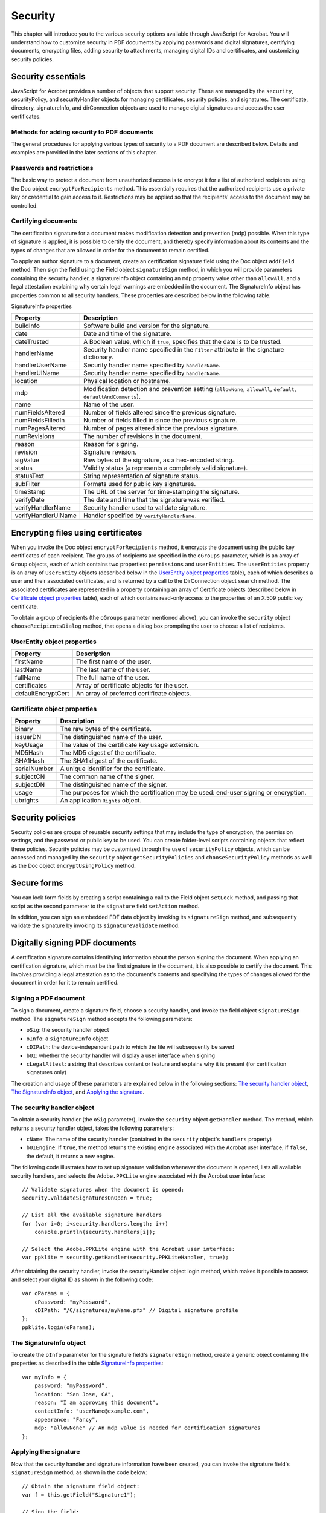 ******************************************************
Security
******************************************************

This chapter will introduce you to the various security options available through JavaScript for Acrobat. You will understand how to customize security in PDF documents by applying passwords and digital signatures, certifying documents, encrypting files, adding security to attachments, managing digital IDs and certificates, and customizing security policies.



Security essentials
=================================

JavaScript for Acrobat provides a number of objects that support security. These are managed by the ``security``, securityPolicy, and securityHandler objects for managing certificates, security policies, and signatures. The certificate, directory, signatureInfo, and dirConnection objects are used to manage digital signatures and access the user certificates.

Methods for adding security to PDF documents
--------------------------------------------

The general procedures for applying various types of security to a PDF document are described below. Details and examples are provided in the later sections of this chapter.

Passwords and restrictions
----------------------------------------------

The basic way to protect a document from unauthorized access is to encrypt it for a list of authorized recipients using the Doc object ``encryptForRecipients`` method. This essentially requires that the authorized recipients use a private key or credential to gain access to it. Restrictions may be applied so that the recipients' access to the document may be controlled.

.. raw:: html

   <a name="88320"></a>

Certifying documents
----------------------------------------------

The certification signature for a document makes modification detection and prevention (mdp) possible. When this type of signature is applied, it is possible to certify the document, and thereby specify information about its contents and the types of changes that are allowed in order for the document to remain certified.

To apply an author signature to a document, create an certification signature field using the Doc object ``addField`` method. Then sign the field using the Field object ``signatureSign`` method, in which you will provide parameters containing the security handler, a signatureInfo object containing an ``mdp`` property value other than ``allowAll``, and a legal attestation explaining why certain legal warnings are embedded in the document. The SignatureInfo object has properties common to all security handlers. These properties are described below in the following table.

SignatureInfo properties

.. list-table::
   :widths: 10 90
   :header-rows: 1

   * - Property
     - Description

   * - buildInfo
     - Software build and version for the signature.

   * - date
     - Date and time of the signature.

   * - dateTrusted
     - A Boolean value, which if ``true``, specifies that the date is to be trusted. 

   * - handlerName
     - Security handler name specified in the ``Filter`` attribute in the signature dictionary.

   * - handlerUserName
     - Security handler name specified by ``handlerName``. 

   * - handlerUIName
     - Security handler name specified by ``handlerName``. 

   * - location
     - Physical location or hostname.

   * - mdp
     - Modification detection and prevention setting (``allowNone``, ``allowAll``, ``default``, ``defaultAndComments``). 

   * - name
     - Name of the user.

   * - numFieldsAltered
     - Number of fields altered since the previous signature.

   * - numFieldsFilledIn
     - Number of fields filled in since the previous signature.

   * - numPagesAltered
     - Number of pages altered since the previous signature.

   * - numRevisions
     - The number of revisions in the document.

   * - reason
     - Reason for signing.

   * - revision
     - Signature revision.

   * - sigValue
     - Raw bytes of the signature, as a hex-encoded string.

   * - status
     - Validity status (``4`` represents a completely valid signature).

   * - statusText
     - String representation of signature status.

   * - subFilter
     - Formats used for public key signatures.

   * - timeStamp
     - The URL of the server for time-stamping the signature.

   * - verifyDate
     - The date and time that the signature was verified.

   * - verifyHandlerName
     - Security handler used to validate signature.

   * - verifyHandlerUIName
     - Handler specified by ``verifyHandlerName.``

.. raw:: html

   <a name="99032"></a>

Encrypting files using certificates
================================================

When you invoke the Doc object ``encryptForRecipients`` method, it encrypts the document using the public key certificates of each recipient. The groups of recipients are specified in the ``oGroups`` parameter, which is an array of ``Group`` objects, each of which contains two properties: ``permissions`` and ``userEntities``. The ``userEntities`` property is an array of ``UserEntity`` objects (described below in the `UserEntity object properties <JS_Dev_Security.html#11928>`__ table), each of which describes a user and their associated certificates, and is returned by a call to the DirConnection object ``search`` method. The associated certificates are represented in a property containing an array of Certificate objects (described below in `Certificate object properties <JS_Dev_Security.html#95193>`__ table), each of which contains read-only access to the properties of an X.509 public key certificate.

To obtain a group of recipients (the ``oGroups`` parameter mentioned above), you can invoke the ``security`` object ``chooseRecipientsDialog`` method, that opens a dialog box prompting the user to choose a list of recipients.

UserEntity object properties
----------------------------------------------

.. _section-1:

.. list-table::
   :widths: 10 90
   :header-rows: 1

   * - Property
     - Description

   * - firstName
     - The first name of the user.

   * - lastName
     - The last name of the user.

   * - fullName
     - The full name of the user.

   * - certificates
     - Array of certificate objects for the user.

   * - defaultEncryptCert
     - An array of preferred certificate objects.

Certificate object properties
----------------------------------------------

.. _section-2:

.. list-table::
   :widths: 10 90
   :header-rows: 1

   * - Property
     - Description

   * - binary
     - The raw bytes of the certificate.

   * - issuerDN
     - The distinguished name of the user.

   * - keyUsage
     - The value of the certificate key usage extension.

   * - MD5Hash
     - The MD5 digest of the certificate.

   * - SHA1Hash
     - The SHA1 digest of the certificate.

   * - serialNumber
     - A unique identifier for the certificate.

   * - subjectCN
     - The common name of the signer.

   * - subjectDN
     - The distinguished name of the signer.

   * - usage
     - The purposes for which the certification may be used: end-user signing or encryption.

   * - ubrights
     - An application ``Rights`` object.

Security policies
========================================

Security policies are groups of reusable security settings that may include the type of encryption, the permission settings, and the password or public key to be used. You can create folder-level scripts containing objects that reflect these policies. Security policies may be customized through the use of ``securityPolicy`` objects, which can be accessed and managed by the ``security`` object ``getSecurityPolicies`` and ``chooseSecurityPolicy`` methods as well as the Doc object ``encryptUsingPolicy`` method.

Secure forms
============================================

You can lock form fields by creating a script containing a call to the Field object ``setLock`` method, and passing that script as the second parameter to the ``signature`` field ``setAction`` method.

In addition, you can sign an embedded FDF data object by invoking its ``signatureSign`` method, and subsequently validate the signature by invoking its ``signatureValidate`` method.

.. raw:: html

   <a name="55922"></a>

Digitally signing PDF documents
===============================

A certification signature contains identifying information about the person signing the document. When applying an certification signature, which must be the first signature in the document, it is also possible to certify the document. This involves providing a legal attestation as to the document's contents and specifying the types of changes allowed for the document in order for it to remain certified.

Signing a PDF document
----------------------

To sign a document, create a signature field, choose a security handler, and invoke the field object ``signatureSign`` method. The ``signatureSign`` method accepts the following parameters:

* ``oSig``: the security handler object

* ``oInfo``: a ``signatureInfo`` object

* ``cDIPath``: the device-independent path to which the file will subsequently be saved

* ``bUI``: whether the security handler will display a user interface when signing

* ``cLegalAttest``: a string that describes content or feature and explains why it is present (for certification signatures only)

The creation and usage of these parameters are explained below in the following sections: `The security handler object <JS_Dev_Security.html#62516>`__, `The SignatureInfo object <JS_Dev_Security.html#98360>`__, and `Applying the signature <JS_Dev_Security.html#98354>`__.

.. raw:: html

   <a name="62516"></a>

The security handler object
---------------------------

To obtain a security handler (the ``oSig`` parameter), invoke the ``security`` object ``getHandler`` method. The method, which returns a security handler object, takes the following parameters:

* ``cName``: The name of the security handler (contained in the ``security`` object's ``handlers`` property)

* ``bUIEngine``: If ``true``, the method returns the existing engine associated with the Acrobat user interface; if ``false``, the default, it returns a new engine.

The following code illustrates how to set up signature validation whenever the document is opened, lists all available security handlers, and selects the ``Adobe.PPKLite`` engine associated with the Acrobat user interface:

::

      // Validate signatures when the document is opened:
      security.validateSignaturesOnOpen = true;
      
      // List all the available signature handlers
      for (var i=0; i<security.handlers.length; i++)
          console.println(security.handlers[i]);
      
      // Select the Adobe.PPKLite engine with the Acrobat user interface:
      var ppklite = security.getHandler(security.PPKLiteHandler, true);

After obtaining the security handler, invoke the securityHandler object login method, which makes it possible to access and select your digital ID as shown in the following code:

::

      var oParams = {
          cPassword: "myPassword", 
          cDIPath: "/C/signatures/myName.pfx" // Digital signature profile
      };
      ppklite.login(oParams);

.. raw:: html

   <a name="98360"></a>

The SignatureInfo object
------------------------------------

To create the ``oInfo`` parameter for the signature field's ``signatureSign`` method, create a generic object containing the properties as described in the table `SignatureInfo properties <JS_Dev_Security.html#74773>`__:

::

      var myInfo = {
          password: "myPassword",
          location: "San Jose, CA",
          reason: "I am approving this document",
          contactInfo: "userName@example.com",
          appearance: "Fancy",
          mdp: "allowNone" // An mdp value is needed for certification signatures
      };

.. raw:: html

   <a name="98354"></a>

Applying the signature
-----------------------------------

Now that the security handler and signature information have been created, you can invoke the signature field's ``signatureSign`` method, as shown in the code below:

::

      // Obtain the signature field object:
      var f = this.getField("Signature1");
      
      // Sign the field:
      f.signatureSign({
          oSig: ppklite,
          oInfo: myInfo,
          cDIPath: "/C/temp/mySignedFile.pdf",
          cLegalAttest: "Fonts are not embedded to reduce file size"
      }); //End of signature

See also the discussion of `Signature fields <JS_Dev_AcrobatForms.html#61295>`__.

Clearing a digital signature
------------------------------------------------------------

To clear a signature, invoke the Doc object ``resetForm`` method. In the example below, ``Signature1`` is cleared:

::

      this.resetForm(["Signature1"]);

Getting signature information from another user
-----------------------------------------------

You can maintain a list of trusted user identities by adding the certificates contained within FDF files sent to you by other users. You can also obtain signature information from an FDF file by invoking the FDF object ``signatureValidate`` method, which returns a ``signatureInfo`` object, as shown in the example below:

::

      // Open the FDF file sent to you by the other user:
      var fdf = app.openFDF("/C/temp/myDoc.fdf");
      
      // Obtain the security handler:
      var engine = security.getHandler("Adobe.PPKLite");
      
      // Check to see if the FDF has been signed:
      if (fdf.isSigned)
      {
          // Obtain the other user's signature info:
          sigInfo = fdf.signatureValidate({
              oSig: engine,
              bUI: true
          });
      
          // Display the signature status and description:
          console.println("Signature Status: " + sigInfo.status);
          console.println("Description: " + sigInfo.statusText);
      }
      else
          console.println("This FDF was not signed.");

Removing signatures
-------------------

To remove a signature field, invoke the Doc object ``removeField`` method. In the example below, ``Signature1`` is removed:

::

      var sigFieldName = "Signature1"   
      this.resetForm([sigFieldName]); // clear the signature
      this.removeField(sigFieldName); // remove the field

Certifying a document
---------------------

When applying a signature to certify a document, check the ``trustFlags`` property of the ``signatureInfo`` object. If its value is ``2``, the signer is trusted for certifying documents.

Validating signatures
---------------------

To validate a signature, invoke the signature field's ``signatureValidate`` method. It returns one of the following integer validity status values:

* ``-1``: not a signature field

* ``0``: signature is blank

* ``1``: unknown status

* ``2``: signature is invalid

* ``3``: signature is valid, identity of signer could not be verified

* ``4``: signature and identity of signer are both valid

The method accepts two parameters:

* ``oSig``: the security handler used to validate the signature (a ``securityHandler`` or ``SignatureParameters`` object)

* ``bUI``: determines whether the user interface is shown when validating the data file

A ``SignatureParameters`` object contains two properties:

* ``oSecHdlr``: the security handler object

* ``bAltSecHdlr``: determines whether an alternate security handler may be used

In the following example, ``mySignatureField`` is analyzed for validity:

::

      // Obtain the signature field:
      var f = this.getField("mySignatureField");
      
      // Validate the signature field:
      var status = f.signatureValidate();
      
      // Obtain the signature information
      var sigInfo = f.signatureInfo();
      
      // Check the status returned from the validation:
      if (status < 3)
          var msg = "Signature is not valid: " + sigInfo.statusText;
      else
          var msg = "Signature is valid: " + sigInfo.statusText;
      
      // Display the status message:
      app.alert(msg);

Setting digital signature properties with seed values
-----------------------------------------------------

Sometimes form authors need to limit the choices a user can make when signing a particular signature field. In enterprise settings, document authors can craft documents with behaviors and features that meet specific business needs, thereby enabling administrative control of signature properties such as appearance, signing reasons, and so on.

Such customizations are possible by using signature field seed values. A seed value specifies an attribute and attribute value. The author can make the seed value a preference or a requirement.

The Field method ``signatureSetSeedValue`` sets the properties that are used when signing signature fields. The properties are stored in the signature field and are not altered when the field is signed, the signature is cleared, or when ``resetForm`` is called.

Refer to the *Acrobat 8.0 Security User Guide* or obtain a deeper understanding of the use of signature seed values.

#. Certification signature

The following script sets the seed values for the certification signature, and forces a certifying signature.

Certified signatures are always associated with modification detection and prevention (MDP) settings that control which changes are allowed to be made to a document before the signature becomes invalid. Changes are stored in the document as incremental saves beyond the original version of the document that was covered by the certifying signature.

::

      // Obtain the signature field object:
      var f = this.getField("theAuthorSignature");
      f.signatureSetSeedValue({
          mdp: "defaultAndComments",
          legalAttestations: ["Trust me and be at ease.",
          "You can surely trust the author."],
          reasons: ["This is a reason", "This is a better reason"],
          flags: 8
      });

.. raw:: html

   <a name="48096"></a>

Adding security to PDF documents
================================

This section discusses various aspects of security: adding security, including encrypting files for a list of recipients, encrypting files using security policies and adding security to document attachments.

Adding passwords and setting security options
---------------------------------------------

Since the Standard security handler, used for password encryption of documents, is not JavaScript-enabled, the most direct way to add passwords is through the creation of user or master passwords in the Acrobat user interface.

As described in `Encrypting files using certificates <JS_Dev_Security.html#99032>`__, you can encrypt a document for a number of recipients using certificates, and can set security policies through the application of a certification signature accompanied by the desired modification, detection, and prevention settings shown in the table `SignatureInfo properties <JS_Dev_Security.html#74773>`__.

.. raw:: html

   <a name="95020"></a>

Adding usage rights to a document
---------------------------------

You can decide which usage rights will be permitted for a set of users. You can specify either full, unrestricted access to the document, or rights that address accessibility, content extraction, allowing changes, and printing. You can use JavaScript to customize these rights when encrypting a document for a list of recipients. For more information, see `Rights-Enabled PDF Files <JS_Dev_Ubiquity.html#10389>`__.

Encrypting PDF files for a list of recipients
---------------------------------------------

The Doc object ``encryptForRecipients`` method is the primary means of encrypting PDF files for a list of recipients using JavaScript. In `Reviewing documents with additional usage rights <JS_Dev_RMA.html#97742>`__, the certificates used were gathered by connecting to a directory, which is a repository of user information. The directory object contains an ``info`` property with which it is possible to create and activate a new directory. It is accessible either through the ``directories`` property or the ``newDirectory`` method of the securityHandler object.

The value of the ``info`` property is a DirectoryInformation object, that may contain standard properties related to the name of the directory as well as additional properties specific to a particular directory handler (these may include server and port information).

To create a new directory, create a DirectoryInformation object, obtain a SecurityHandler object and invoke its ``newDirectory`` method, and assign the DirectoryInformation object to the new directory's ``info`` property.

::

      // Create and activate a new directory:
      var newDirInfo = {
          dirStdEntryID: "dir0",
          dirStdEntryName: "Employee LDAP Directory",
          dirStdEntryPrefDirHandlerID: "Adobe.PPKMS.ADSI",
          dirStdEntryDirType: "LDAP",
          server: "ldap0.example.com",
          port: 389
      };
      
      // Obtain the security handler:
      var sh = security.getHandler("Adobe.PPKMS");
      
      // Create the new directory object:
      var newDir = sh.newDirectory();
      
      // Store the directory information in the new directory:
      newDir.info = newDirInfo;

In order to obtain certificates from a directory, you must first connect to it using the Directory object ``connect`` method, and return a DirConnection object. An example is given below:

::

      // Obtain the security handler:
      var sh = security.getHandler("Adobe.PPKMS");
      var dc = sh.directories[0].connect();

It is then possible to use the DirConnection object to search for certificates. You can specify the list of attributes to be used for the search by invoking the DirConnection object ``setOutputFields`` method, that accepts two parameters:

* ``oFields``: an array of attributes to be used in the search

* ``bCustom``: whether the attributes are standard output attribute names

For example, the following code specifies standard output attributes (``certificates`` and ``email``):

::

      dc.setOutputFields({oFields: ["certificates", "email"]});

To perform the search, invoke the DirConnection object ``search`` method. It takes the following parameters:

* ``oParams``: an array of key-value pairs consisting of search attribute names and their corresponding strings

* ``cGroupName``: the name of the group to which to restrict the search

* ``bCustom``: whether ``oParams`` contains standard attribute names

* ``bUI``: whether a user interface is used to collect the search parameters

In the following example, the directory is searched for certificates for the user whose last name is "Smith", and displays the user's email address:

::

      var retval = dc.search({oParams: {lastName: "Smith"}});
      if (retval.length > 0) console.println(retval[0].email);

When you invoke the Doc object ``encryptForRecipients`` method, the ``oGroups`` parameter is an array of ``Group`` objects, each of which contains a ``permissions`` property. The ``permissions`` property is an object containing the properties described in the following table.

Permissions object

.. _section-3:

.. list-table::
   :widths: 10 90
   :header-rows: 1

   * - Property
     - Description

   * - allowAll
     - Full, unrestricted access.

   * - allowAccessibility
     - Content access for the visually impaired.

   * - allowContentExtraction
     - Content copying and extraction.

   * - allowChanges
     - Allowed changes (``none``, ``documentAssembly``, ``fillAndSign``, ``editNotesFillAndSign``, ``all``). 

   * - allowPrinting
     - Printing security level (``none``, ``lowQuality``, ``highQuality``). 

The following code allows full and unrestricted access to the entire document for one set of users (``importantUsers``), and allows high quality printing for another set of users (``otherUsers``):

::

      // Obtain the security handler:
      var sh = security.getHandler("Adobe.PPKMS");
      
      // Connect to the directory containing the user certificates:
      var dir = sh.directories[0];
      var dc = dir.connect();
      
      // Search the directory for certificates:
      dc.setOutputFields({oFields:["certificates"]});
      var importantUsers = dc.search({oParams:{lastName:"Smith"}});
      var otherUsers = dc.search({oParams:{lastName:"Jones"}});
      
      // Allow important users full, unrestricted access:
      var importantGroup = {
          userEntities: importantUsers,
          permissions: {allowAll: true}
      };
      
      // Allow other users high quality printing:
      var otherGroup = {
          userEntities: otherUsers,
          permissions: {allowPrinting: "highQuality"}
      };
      
      // Encrypt the document for the intended recipients:
      this.encryptForRecipients({
          oGroups:[importantGroup, otherGroup],
          bMetaData: true
      });

See a related example in the section `Reviewing documents with additional usage rights <JS_Dev_RMA.html#97742>`__.

Encrypting PDF files using security policies
--------------------------------------------

It is possible to define a security policy for a PDF document. The policy can contain a list of people who can open the document, restrictions limiting their ability to modify, print, or copy the document, and an expiration date for the document after which it cannot be opened.

There are two kinds of security policies: a personal policy is one created by a user and is stored on a local computer, and a organizational policy is developed by an administrator and stored on a policy server.

There are three types of custom policies. You can create policies for password security, certificate security, and and server policies.

JavaScript for Acrobat defines a securityPolicy object that contains the following properties:

* ``policyID``: a machine-readable policy ID string

* ``name``: the policy name

* ``description``: the policy description

* ``lastModified``: the date when the policy was last modified

* ``handler``: the handler that implements the policy (``Adobe.APS``, ``Adobe.PubSec``, and ``Adobe.Standard``)

* ``target``: the target data covered by the policy (``document`` or ``attachments``)

To obtain a list of the security policies currently available, invoke the ``security`` object ``getSecurityPolicies`` method. The method accepts two parameters:

* ``oOptions``: a SecurityPolicyOptions object containing parameters used to filter the list

* ``bUI``: determines whether the user interface will be displayed (affects ``bCheckOnline`` in the ``oOptions`` parameter)

The SecurityPolicyOptions object is a generic object used to filter the list of security policies that will be returned by the method, and contains the following properties:

* ``bFavorites``: determines whether to return policies are favorites or not

* ``cFilter``: returns policies using the specified security filter (``Adobe.APS``, ``Adobe.PubSec``, and ``Adobe.Standard``)

* ``cTarget``: returns policies using the specified ``target`` (``document`` or ``attachments``)

The following example illustrates how to request and display a list of favorite security policies:

::

      // Set up the filtering options (SecurityOptionsPolicy object):
      var options = {
          bFavorites: true,
          cFilter: "Adobe.PubSec"
      };
      
      // Obtain the filtered list of security policies:
      var policyArray = security.getSecurityPolicies(options);
      
      // Display the list of security policies by name:
      for (var i=0; i<policyArray.length; i++)
          console.println(policyArray[i].name);

To encrypt a PDF file using a security policy, you must first choose a security policy by invoking the ``security`` object ``chooseSecurityPolicy`` method and then encrypt the file by invoking the Doc object's ``encryptUsingPolicy`` method.

The ``security`` object ``chooseSecurityPolicy`` method opens a dialog box that permits the user to choose from a list of security policies filtered according to a SecurityPolicyOptions object.

The Doc object ``encryptUsingPolicy`` method accepts three parameters:

* ``oPolicy``: the policy object to use when encrypting the document

* ``oGroups``: an array of Group objects that the handler should use when applying the policy

* ``oHandler``: the SecurityHandler object to be used for encryption

* ``bUI``: whether the UI is displayed

In the following example, a newly created document is encrypted for a list of recipients, using the ``encryptUsingPolicy`` method, by choosing and applying a security policy. A Policy Server must be configured for publishing before running this example.

::

      // Create the new document
      var myDoc = app.newDoc();
          
      // Choose the list of recipients
      var recipients = [{
          userEntities: [
              {email: "user1@example.com"},
              {email: "user2@example.com"},
              {email: "user3@example.com"}
          ]
      }];
      
      // Encrypt the document using the security policy:
      var results = myDoc.encryptUsingPolicy({
          oPolicy: "adobe_secure_for_recipients",
          oGroups: recipients
      });
      
      if ( results.errorCode == 0) 
          console.println("The policy applied was: " + results.policyApplied.name);

Adding security to document attachments
---------------------------------------

You can add security to a document by encrypting its attachments and enclosing them in an *eEnvelope*. To do this with JavaScript, invoke the Doc object ``addRecipientListCryptFilter`` method, which is used to encrypt data objects and accepts two parameters:

* ``oCryptFilter``: the name of the encryption filter

* ``oGroup``: an array of ``Group`` objects representing the intended recipients

.. note::

   For Acrobat 7.0, the value of ``cCryptFilter`` must be the string ``DefEmbeddedFile``, beginning with Acrobat 8, the value of ``cCryptFilter`` can be any string.

Thus, an eEnvelope is a PDF file that contains encrypted attachments. The name of the crypt filter, which represents the recipient list, is defined and used when importing the attachment. An example is given below:

::

      // Create instructions to be used in the recipient dialog box:
      var note = "Select the recipients. Each must have ";
      note += "an email address and a certificate.";
      
      // Specify the remaining options used in the recipient dialog box:
      var options = {
          bAllowPermGroups: false,
          cNote: note,
          bRequireEmail: true
      };
      
      // Obtain the intended recipient Group objects:
      var groupArray = security.chooseRecipientsDialog(options);
      
      // Open the eEnvelope document:
      var env = app.openDoc("/C/eEnvelopes/myeEnvelope.pdf");
      
      // Set up the crypt filter:
      env.addRecipientListCryptFilter("myFilter", groupArray);
      
      // Attach the current document to the eEnvelope:
      env.importDataObject("secureMail0", this.path, "myFilter");
      
      // Save the eEnvelope:
      env.saveAs("/C/output/outmail.pdf");

.. raw:: html

   <a name="92158"></a>

Digital IDs and certification methods
=====================================

It is possible to customize and extend the management and usage of digital IDs using JavaScript. In addition, it is possible to share digital ID certificates, build a list of trusted identities, and analyze the information contained within certificates.

Digital IDs
-----------

A digital ID is represented with a SignatureInfo object, which contains properties of the digital signature common to all handlers, in addition to other properties defined by public key security handlers. These additional properties are described in the following table.

SignatureInfo public key security handler properties

.. _section-4:

.. list-table::
   :widths: 10 90
   :header-rows: 1

   * - Property
     - Description

   * - appearance
     - User-configured appearance name.

   * - certificates
     - Chain of certificates from signer to certificate authority.

   * - contactInfo
     - User-specified contact information for determining trust.

   * - byteRange
     - Bytes covered by this signature.

   * - docValidity
     - Validity status of the document byte range digest.

   * - idPrivValidity
     - Validity of the identity of the signer.

   * - idValidity
     - Numerical validity of the identity of the signer.

   * - objValidity
     - Validity status of the object digest.

   * - trustFlags
     - What the signer is trusted for.

   * - password
     - Password used to access the private key for signing.

About digital ID providers
~~~~~~~~~~~~~~~~~~~~~~~~~~

A digital ID provider is a trusted 3rd party, or *certificate authority*. that verifies the digital ID owner's identity, and issues the certificate or private key. The ``certificates`` property of the SignatureInfo object contains an array of certificates that reflects the certificate chain leading from the signer's certificate to that issued by the certificate authority. Thus, you can inspect the details of the certificate issued by the digital ID provider (such as its ``usage`` property).

For example, the following code encrypts the current document for everyone in the address book. It does this by creating a collection of certificates suitable for encrypting documents, that are filtered from the overall collection. This is accomplished by examining all the certificates in the address book and excluding those entries containing sign-only certificates, CA certificates, no certificates, or certificates otherwise unsuitable for encryption:

::

      // Obtain the security handler:
      var eng = security.getHandler("Adobe.AAB");
      
      // Connect to the directory containing the certificates:
      var dc = eng.directories[0].connect();
      
      // Obtain the list of all recipients in the directory:
      var rcp = dc.search();
      
      // Create the filtered recipient list:
      var fRcp = new Array();
      
      // Populate the filtered recipient list:
      for (var i=0; i<rcp.length; i++) {
          if (rcp[i].defaultEncryptCert &&
               rcp[i].defaultEncryptCert.usage.endUserEncryption)
              fRcp[fRcp.length] = rcp[i];
          if (rcp[i].certificates) {
              for (var j=0; j<rcp[i].certificates.length; j++)
                  if (rcp[i].certificates[j].usage.endUserEncryption)
                      fRcp[fRcp.length] = rcp[i];
          }
      }
      
      // Now encrypt for the filtered recipient list:
      this.encryptForRecipients({ oGroups:[{userEntities: fRcp}] });

Creating a digital ID (default certificate security)
~~~~~~~~~~~~~~~~~~~~~~~~~~~~~~~~~~~~~~~~~~~~~~~~~~~~

If you would like to create a certificate for a new user, invoke the ``securityHandler`` object ``newUser`` method, which supports enrollment with the ``Adobe.PPKLite`` and ``Adobe.PPKMS`` security handlers by creating a new self-sign digital ID, and prevents the user from overwriting the file. It accepts the following parameters:

* ``cPassword``: the password needed to access the digital ID file

* ``cDIPath``: the location of the digital ID file

* ``oRDN``: the *relative distinguished name* represented as an ``RDN`` object) containing the issuer or subject name for the certificate

* ``oCPS``: the certificate policy information, which is a generic object containing the following properties:

* ``oid``: the certificate policy object identifier

* ``url``: URL pointing to detailed policy information

* ``notice``: shortened version of detailed policy information

* ``bUI``: determines whether to use the user interface to enroll the new user

The relative distinguished name is a generic object containing the properties shown in the following table.

RDN object

.. _section-5:

.. list-table::
   :widths: 10 90
   :header-rows: 1

   * - Property
     - Description

   * - c
     - Country or region

   * - cn
     - Common name

   * - o
     - Organization name

   * - ou
     - Organization unit

   * - e
     - Email address

An example is given below:

::

      // Obtain the security handler:
      var ppklite = security.getHandler("Adobe.PPKLite");
      
      // Create the relative distinguished name:
      var newRDN = {
          cn: "newUser",
          c: "US"
      };
      
      // Create the certificate policy information:
      var newCPS = {
          oid: "1.2.3.4.5",
          url: "www.example.com/newCPS.html",
          notice: "This is a self-generated certificate"
      };
      
      // Create the new user's certificate:
      security.newUser({
          cPassword: "newUserPassword",
          cDIPath: "/C/temp/newUser.pfx",
          oRDN: newRDN,
          oCPS: newCPS,
          bUI: false
      });

The ``securityHandler`` object has a ``DigitalIDs`` property that contains the certificates associated with the currently selected digital IDs for the security handler. The ``DigitalIDs`` property is a generic object containing the following properties:

* ``oEndUserSignCert``: the certificate used when signing

* ``oEndUserCryptCert``: the certificate used when encrypting

* ``certs``: an array of certificates corresponding to all the digital IDs

* ``stores``: an array of strings (one for every ``certificate`` object) indicating where the digital IDs are stored

You can use the ``security`` object ``exportToFile`` method to save a certificate file to disk. In the following example, the signing certificate is written to disk:

::

      // Obtain the security handler:
      var sh = security.getHandler("Adobe.PPKMS");
      
      // Obtain the certificates:
      var ids = sh.DigitalIDs;
      
      // Write the signing certificate to disk:
      security.exportToFile(ids.oEndUserSignCert, "/C/mySignCert.cer");

Using digital IDs (default certificate security)
~~~~~~~~~~~~~~~~~~~~~~~~~~~~~~~~~~~~~~~~~~~~~~~~

As you learned earlier, you can obtain signature information from a signature field by invoking its ``signatureInfo`` method. In addition to this, you can also use an existing certificate to create a digital ID. To do this, obtain the certificate from an existing, signed field and create the relative distinguished name using the information it contains:

::

      // Obtain the security handler:
      var ppklite = security.getHandler("Adobe.PPKLite");
      
      // Obtain the signature field:
      var f = this.getField("existingSignature");
      
      // Validate the signature:
      f.signatureValidate();
      
      // Obtain the signature information:
      var sigInfo = f.signatureInfo();
      
      // Obtain the certificates and distinguished name information
      var certs = sigInfo.certificates;
      var rdn = certs[0].subjectDN;
      
      // Now create the digital signature:
      ppklite.newUser({
          cPassword: "newUserPassword",
          cDIPath: "/C/temp/newUser.pfx",
          oRDN: rdn,
      });

Managing digital IDs (Windows certificate security)
~~~~~~~~~~~~~~~~~~~~~~~~~~~~~~~~~~~~~~~~~~~~~~~~~~~

A Directory object is a repository of user information, including public key certificates. On Windows, the ``Adobe.PPKMS`` security handler provides access to the directories created by the user through the Microsoft Active Directory Script Interface (ADSI). These are created sequentially with the names ``Adobe.PPKMS.ADSI.dir0``, ``Adobe.PPKMS.ADSI.dir1``, etc. In this case, the ``Adobe.PPKMS.ADSI`` directory handler includes the directory information object properties shown in the following table.

Adobe.PPKMS.ADSI directory handler object properties

.. _section-6:

.. list-table::
   :widths: 10 90
   :header-rows: 1

   * - Property
     - Description

   * - server
     - The server hosting the data

   * - port
     - The port number (standard LDAP port is 389)

   * - searchBase
     - Used to narrow the search to a section of the directory

   * - maxNumEntries
     - Maximum number of entries retrieved from search

   * - timeout
     - Maximum time allowed for search

For example, the following code displays information for an existing directory:

::

      // Obtain the security handler:
      var ppkms = security.getHandler("Adobe.PPKMS");
      
      // Obtain the directory information object:
      var info = ppkms.directories[0].info;
      
      // Display some of the directory information:
      console.println("Directory: " + info.dirStdEntryName);
      console.println("Address: " + info.server + ":" + info.port);

Managing digital ID certificates
--------------------------------

This section contains a brief discussion on sharing digital ID certificates and extracting information from the certificate of a digital ID.

Sharing digital ID certificates
~~~~~~~~~~~~~~~~~~~~~~~~~~~~~~~

You can share a self-signed digital ID certificate by exporting it as an FDF file. To do this, sign the FDF file by invoking the FDF object ``signatureSign`` method. The ``signatureSign`` method works similarly to that of the Doc object:

::

      // Obtain the security handler:
      var eng = security.getHandler("Adobe.PPKLite");
      
      // Access the digital ID:
      eng.login("myPassword", "/C/temp/myID.pfx");
      
      // Open the FDF:
      var myFDF = app.openFDF("/C/temp/myFDF.fdf");
      
      // Sign the FDF:
      if (!myFDF.isSigned) {
          // Sign the FDF
          myFDF.signatureSign({
              oSig: eng,
              nUI: 1,
              cUISignTitle: "Sign Embedded File FDF",
              cUISelectMsg: "Please select a digital ID"
          });
          
          // Save the FDF
          myFDF.save("/C/temp/myFDF.fdf");
      }

Building a list of trusted identities
~~~~~~~~~~~~~~~~~~~~~~~~~~~~~~~~~~~~~

The trust level associated with a digital ID is stored in the ``trustFlags`` property defined in the ``signatureInfo`` object's public key security handler properties. The bits in this number indicate the level of trust associated with the signer and are valid only when the ``status`` property has a value of ``4``. These trust settings are derived from those in the recipient's trust database, such as the *Acrobat Address Book*.``Adobe.AAB``). The following bit assignments are described below:

* ``1``: trusted for signatures

* ``2``: trusted for certifying documents

* ``3``: trusted for dynamic content such as multimedia

* ``4``: Adobe internal use

* ``5``: the JavaScript in the PDF file is trusted to operate outside the normal PDF restrictions

Checking information on certificates
~~~~~~~~~~~~~~~~~~~~~~~~~~~~~~~~~~~~

You can obtain a certificates through the ``certificates`` property of a SignatureInfo object, that is returned by a call to the signature field's ``signatureInfo`` method. The certificate properties are described in the table `Certificate object properties <JS_Dev_Security.html#95193>`__ and the relative distinguished name properties are defined in the table `RDN object <JS_Dev_Security.html#84137>`__.

In the following example, the signer's common name, the certificate's serial number, and the distinguished name information are displayed:

::

      // Obtain the signature field:
      var f = this.getField("mySignatureField");
      
      // Validate the signature field:
      var status = f.signatureValidate();
      
      // Obtain the signature information
      var sigInfo = f.signatureInfo();
      
      // Obtain the certificate:
      var cert = sigInfo.certificates[0];
      
      console.println("signer's common name: " + cert.subjectCN);
      console.println("serial number: " + cert.serialNumber);
      
      // Distinguished name information:
      console.println("distinguished common name: " + cert.subjectDN.cn);
      console.println("distinguished organization: " + cert.subjectDN.o);

Task based topics
=================

This section contains a discussion of a few security-oriented tasks.

.. raw:: html

   <a name="92285"></a>

Disallowing changes in scripts
------------------------------

Go to File > Properties and select the Security tab. Set up either password or certificate security for the document by clicking Security Method and choosing either Password Security or Certificate Security. In the Permissions area of the dialog box that pops up, click Changes Allowed and select any of the options except Any Except Extracting Pages. You can verify that changes to scripts have been disabled by returning to the Security tab. In the Document Restrictions Summary portion, Changing the Document should be set to Not Allowed.

.. raw:: html

   <a name="87292"></a>

Hiding scripts
--------------

Go to File > Properties and select the Security tab. Set up either password or certificate security for the document by clicking Security Method and choosing either Password Security or Certificate Security. In the Permissions area of the dialog box that pops up, ensure that Enable Copying of Text, Images, and Other Content is unchecked. You can verify that changes to scripts have been disabled by returning to the Security tab. In the Document Restrictions Summary portion, Changing the Document should be set to Not Allowed.
